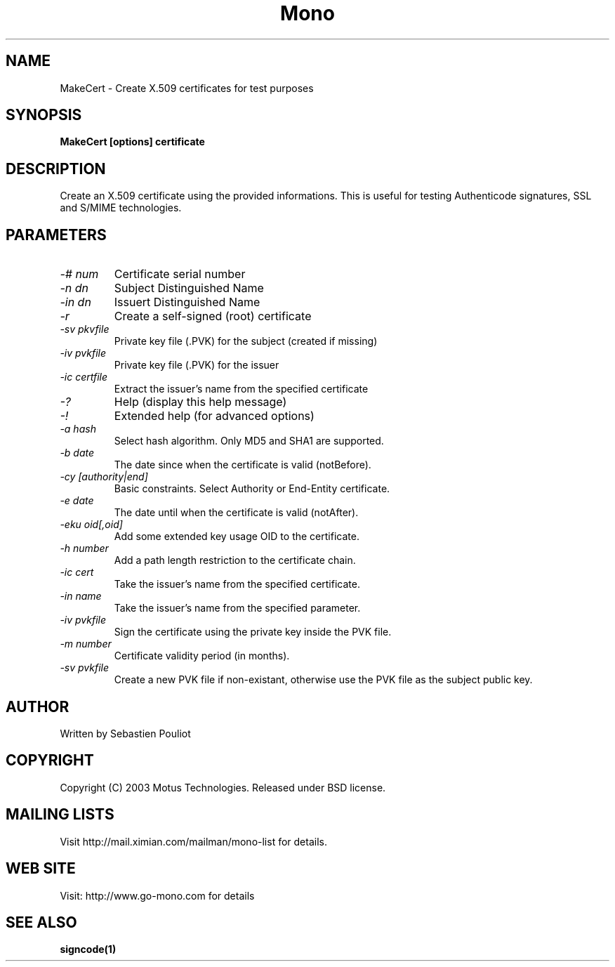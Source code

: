 .\" 
.\" makecert manual page.
.\" Copyright 2003 Motus Technologies
.\" Author:
.\"   Sebastien Pouliot (spouliot@motus.com)
.\"
.TH Mono "MakeCert"
.SH NAME
MakeCert \- Create X.509 certificates for test purposes
.SH SYNOPSIS
.PP
.B MakeCert [options] certificate
.SH DESCRIPTION
Create an X.509 certificate using the provided informations. This
is useful for testing Authenticode signatures, SSL and S/MIME
technologies.
.SH PARAMETERS
.TP
.I "-# num"
Certificate serial number
.TP
.I "-n dn"
Subject Distinguished Name
.TP
.I "-in dn"
Issuert Distinguished Name
.TP
.I "-r"
Create a self-signed (root) certificate
.TP
.I "-sv pkvfile"
Private key file (.PVK) for the subject (created if missing)
.TP
.I "-iv pvkfile"
Private key file (.PVK) for the issuer
.TP
.I "-ic certfile"
Extract the issuer's name from the specified certificate
.TP
.I "-?"
Help (display this help message)
.TP
.I "-!"
Extended help (for advanced options)
.TP
.I "-a hash"
Select hash algorithm. Only MD5 and SHA1 are supported.
.TP
.I "-b date"
The date since when the certificate is valid (notBefore).
.TP
.I "-cy [authority|end]"
Basic constraints. Select Authority or End-Entity certificate.
.TP
.I "-e date"
The date until when the certificate is valid (notAfter).
.TP
.I "-eku oid[,oid]"
Add some extended key usage OID to the certificate.
.TP
.I "-h number"
Add a path length restriction to the certificate chain.
.TP
.I "-ic cert"
Take the issuer's name from the specified certificate.
.TP
.I "-in name"
Take the issuer's name from the specified parameter.
.TP
.I "-iv pvkfile"
Sign the certificate using the private key inside the PVK file.
.TP
.I "-m number"
Certificate validity period (in months).
.TP
.I "-sv pvkfile"
Create a new PVK file if non-existant, otherwise use the PVK file as the subject public key.
.SH AUTHOR
Written by Sebastien Pouliot
.SH COPYRIGHT
Copyright (C) 2003 Motus Technologies. 
Released under BSD license.
.SH MAILING LISTS
Visit http://mail.ximian.com/mailman/mono-list for details.
.SH WEB SITE
Visit: http://www.go-mono.com for details
.SH SEE ALSO
.BR signcode(1)
